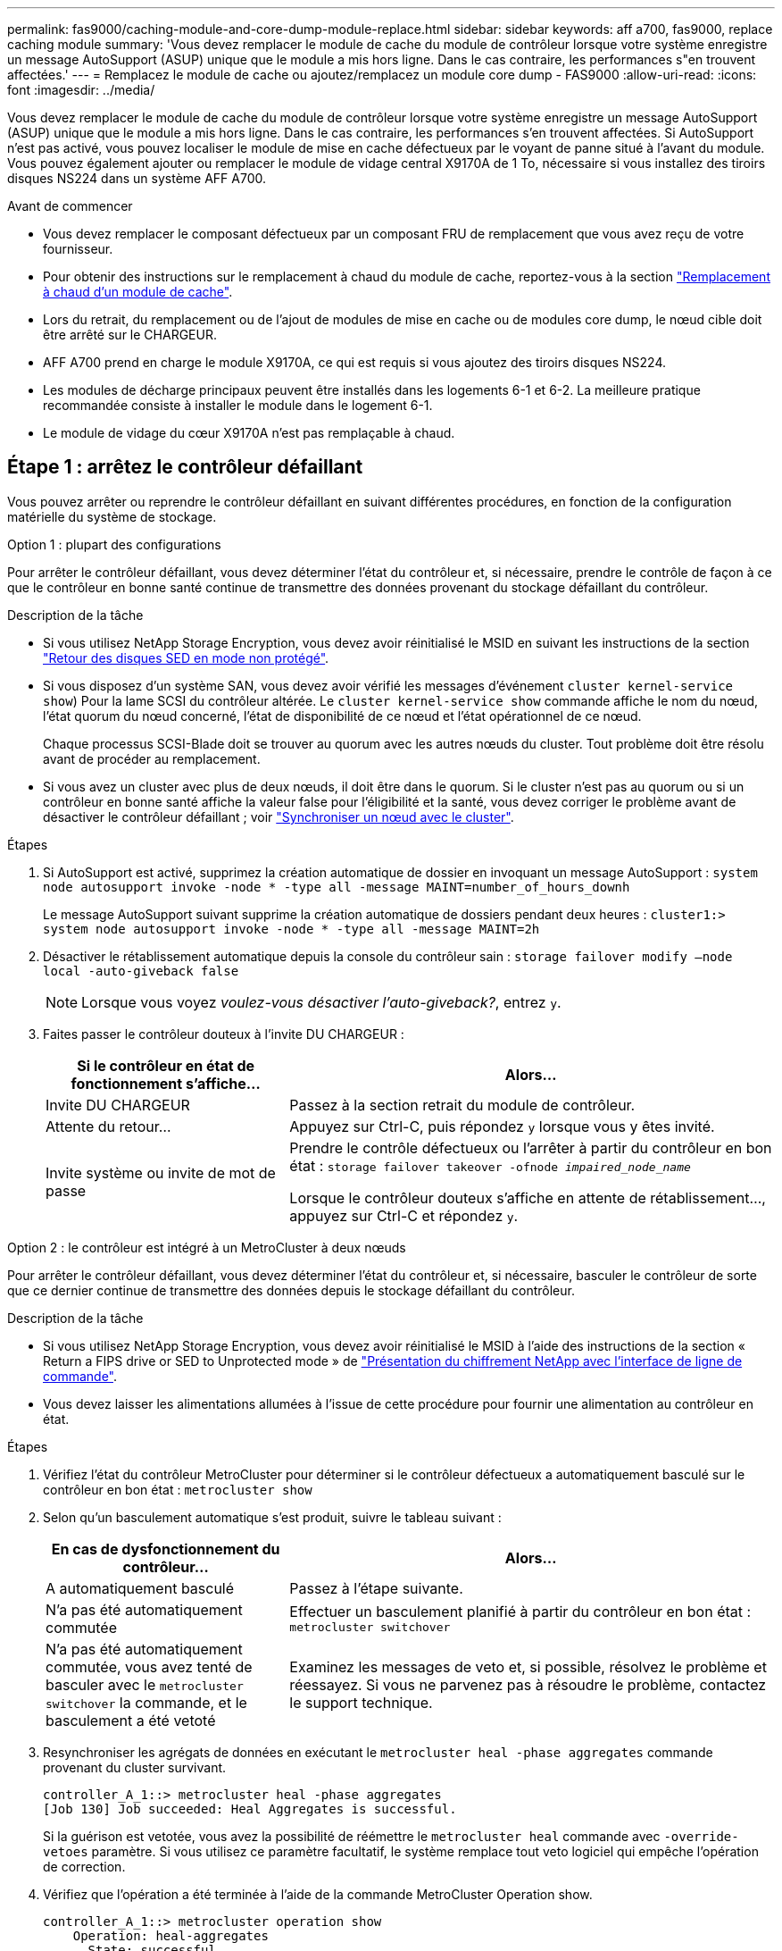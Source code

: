 ---
permalink: fas9000/caching-module-and-core-dump-module-replace.html 
sidebar: sidebar 
keywords: aff a700, fas9000, replace caching module 
summary: 'Vous devez remplacer le module de cache du module de contrôleur lorsque votre système enregistre un message AutoSupport (ASUP) unique que le module a mis hors ligne. Dans le cas contraire, les performances s"en trouvent affectées.' 
---
= Remplacez le module de cache ou ajoutez/remplacez un module core dump - FAS9000
:allow-uri-read: 
:icons: font
:imagesdir: ../media/


[role="lead"]
Vous devez remplacer le module de cache du module de contrôleur lorsque votre système enregistre un message AutoSupport (ASUP) unique que le module a mis hors ligne. Dans le cas contraire, les performances s'en trouvent affectées. Si AutoSupport n'est pas activé, vous pouvez localiser le module de mise en cache défectueux par le voyant de panne situé à l'avant du module. Vous pouvez également ajouter ou remplacer le module de vidage central X9170A de 1 To, nécessaire si vous installez des tiroirs disques NS224 dans un système AFF A700.

.Avant de commencer
* Vous devez remplacer le composant défectueux par un composant FRU de remplacement que vous avez reçu de votre fournisseur.
* Pour obtenir des instructions sur le remplacement à chaud du module de cache, reportez-vous à la section link:../fas9000/caching-module-hot-swap.html["Remplacement à chaud d'un module de cache"].
* Lors du retrait, du remplacement ou de l'ajout de modules de mise en cache ou de modules core dump, le nœud cible doit être arrêté sur le CHARGEUR.
* AFF A700 prend en charge le module X9170A, ce qui est requis si vous ajoutez des tiroirs disques NS224.
* Les modules de décharge principaux peuvent être installés dans les logements 6-1 et 6-2. La meilleure pratique recommandée consiste à installer le module dans le logement 6-1.
* Le module de vidage du cœur X9170A n'est pas remplaçable à chaud.




== Étape 1 : arrêtez le contrôleur défaillant

Vous pouvez arrêter ou reprendre le contrôleur défaillant en suivant différentes procédures, en fonction de la configuration matérielle du système de stockage.

[role="tabbed-block"]
====
.Option 1 : plupart des configurations
--
Pour arrêter le contrôleur défaillant, vous devez déterminer l'état du contrôleur et, si nécessaire, prendre le contrôle de façon à ce que le contrôleur en bonne santé continue de transmettre des données provenant du stockage défaillant du contrôleur.

.Description de la tâche
* Si vous utilisez NetApp Storage Encryption, vous devez avoir réinitialisé le MSID en suivant les instructions de la section link:https://docs.netapp.com/us-en/ontap/encryption-at-rest/return-seds-unprotected-mode-task.html["Retour des disques SED en mode non protégé"].
* Si vous disposez d'un système SAN, vous devez avoir vérifié les messages d'événement  `cluster kernel-service show`) Pour la lame SCSI du contrôleur altérée. Le `cluster kernel-service show` commande affiche le nom du nœud, l'état quorum du nœud concerné, l'état de disponibilité de ce nœud et l'état opérationnel de ce nœud.
+
Chaque processus SCSI-Blade doit se trouver au quorum avec les autres nœuds du cluster. Tout problème doit être résolu avant de procéder au remplacement.

* Si vous avez un cluster avec plus de deux nœuds, il doit être dans le quorum. Si le cluster n'est pas au quorum ou si un contrôleur en bonne santé affiche la valeur false pour l'éligibilité et la santé, vous devez corriger le problème avant de désactiver le contrôleur défaillant ; voir link:https://docs.netapp.com/us-en/ontap/system-admin/synchronize-node-cluster-task.html?q=Quorum["Synchroniser un nœud avec le cluster"^].


.Étapes
. Si AutoSupport est activé, supprimez la création automatique de dossier en invoquant un message AutoSupport : `system node autosupport invoke -node * -type all -message MAINT=number_of_hours_downh`
+
Le message AutoSupport suivant supprime la création automatique de dossiers pendant deux heures : `cluster1:> system node autosupport invoke -node * -type all -message MAINT=2h`

. Désactiver le rétablissement automatique depuis la console du contrôleur sain : `storage failover modify –node local -auto-giveback false`
+

NOTE: Lorsque vous voyez _voulez-vous désactiver l'auto-giveback?_, entrez `y`.

. Faites passer le contrôleur douteux à l'invite DU CHARGEUR :
+
[cols="1,2"]
|===
| Si le contrôleur en état de fonctionnement s'affiche... | Alors... 


 a| 
Invite DU CHARGEUR
 a| 
Passez à la section retrait du module de contrôleur.



 a| 
Attente du retour...
 a| 
Appuyez sur Ctrl-C, puis répondez `y` lorsque vous y êtes invité.



 a| 
Invite système ou invite de mot de passe
 a| 
Prendre le contrôle défectueux ou l'arrêter à partir du contrôleur en bon état : `storage failover takeover -ofnode _impaired_node_name_`

Lorsque le contrôleur douteux s'affiche en attente de rétablissement..., appuyez sur Ctrl-C et répondez `y`.

|===


--
.Option 2 : le contrôleur est intégré à un MetroCluster à deux nœuds
--
Pour arrêter le contrôleur défaillant, vous devez déterminer l'état du contrôleur et, si nécessaire, basculer le contrôleur de sorte que ce dernier continue de transmettre des données depuis le stockage défaillant du contrôleur.

.Description de la tâche
* Si vous utilisez NetApp Storage Encryption, vous devez avoir réinitialisé le MSID à l'aide des instructions de la section « Return a FIPS drive or SED to Unprotected mode » de link:https://docs.netapp.com/us-en/ontap/encryption-at-rest/return-seds-unprotected-mode-task.html["Présentation du chiffrement NetApp avec l'interface de ligne de commande"^].
* Vous devez laisser les alimentations allumées à l'issue de cette procédure pour fournir une alimentation au contrôleur en état.


.Étapes
. Vérifiez l'état du contrôleur MetroCluster pour déterminer si le contrôleur défectueux a automatiquement basculé sur le contrôleur en bon état : `metrocluster show`
. Selon qu'un basculement automatique s'est produit, suivre le tableau suivant :
+
[cols="1,2"]
|===
| En cas de dysfonctionnement du contrôleur... | Alors... 


 a| 
A automatiquement basculé
 a| 
Passez à l'étape suivante.



 a| 
N'a pas été automatiquement commutée
 a| 
Effectuer un basculement planifié à partir du contrôleur en bon état : `metrocluster switchover`



 a| 
N'a pas été automatiquement commutée, vous avez tenté de basculer avec le `metrocluster switchover` la commande, et le basculement a été vetoté
 a| 
Examinez les messages de veto et, si possible, résolvez le problème et réessayez. Si vous ne parvenez pas à résoudre le problème, contactez le support technique.

|===
. Resynchroniser les agrégats de données en exécutant le `metrocluster heal -phase aggregates` commande provenant du cluster survivant.
+
[listing]
----
controller_A_1::> metrocluster heal -phase aggregates
[Job 130] Job succeeded: Heal Aggregates is successful.
----
+
Si la guérison est vetotée, vous avez la possibilité de réémettre le `metrocluster heal` commande avec `-override-vetoes` paramètre. Si vous utilisez ce paramètre facultatif, le système remplace tout veto logiciel qui empêche l'opération de correction.

. Vérifiez que l'opération a été terminée à l'aide de la commande MetroCluster Operation show.
+
[listing]
----
controller_A_1::> metrocluster operation show
    Operation: heal-aggregates
      State: successful
Start Time: 7/25/2016 18:45:55
   End Time: 7/25/2016 18:45:56
     Errors: -
----
. Vérifier l'état des agrégats à l'aide de `storage aggregate show` commande.
+
[listing]
----
controller_A_1::> storage aggregate show
Aggregate     Size Available Used% State   #Vols  Nodes            RAID Status
--------- -------- --------- ----- ------- ------ ---------------- ------------
...
aggr_b2    227.1GB   227.1GB    0% online       0 mcc1-a2          raid_dp, mirrored, normal...
----
. Réparez les agrégats racine à l'aide de `metrocluster heal -phase root-aggregates` commande.
+
[listing]
----
mcc1A::> metrocluster heal -phase root-aggregates
[Job 137] Job succeeded: Heal Root Aggregates is successful
----
+
Si la guérison est vetotée, vous avez la possibilité de réémettre le `metrocluster heal` commande avec le paramètre -override-vetos. Si vous utilisez ce paramètre facultatif, le système remplace tout veto logiciel qui empêche l'opération de correction.

. Vérifier que l'opération de correction est terminée en utilisant le `metrocluster operation show` commande sur le cluster destination :
+
[listing]
----

mcc1A::> metrocluster operation show
  Operation: heal-root-aggregates
      State: successful
 Start Time: 7/29/2016 20:54:41
   End Time: 7/29/2016 20:54:42
     Errors: -
----
. Sur le module de contrôleur défaillant, débranchez les blocs d'alimentation.


--
====


== Étape 2 : remplacer ou ajouter un module de mise en cache

Les modules Flash cache SSD NVMe (FlashCache ou modules de cache) sont des modules distincts. Ils sont situés à l'avant du module NVRAM. Pour remplacer ou ajouter un module de cache, placez-le à l'arrière du système sur le logement 6, puis suivez la séquence spécifique des étapes pour le remplacer.

.Avant de commencer
Votre système de stockage doit répondre à certains critères en fonction de votre situation :

* Il doit disposer du système d'exploitation approprié pour le module de cache que vous installez.
* Il doit prendre en charge la capacité de mise en cache.
* Le nœud cible doit être à l'invite DU CHARGEUR avant d'ajouter ou de remplacer le module de cache.
* Le module de mise en cache de remplacement doit avoir la même capacité que le module de mise en cache défaillant, mais peut être proposé par un autre fournisseur pris en charge.
* Tous les autres composants du système de stockage doivent fonctionner correctement. Si ce n'est pas le cas, vous devez contacter le support technique.


.Étapes
. Si vous n'êtes pas déjà mis à la terre, mettez-vous à la terre correctement.
. Localisez le module de cache défectueux, dans le logement 6, par le voyant d'avertissement orange allumé à l'avant du module de cache.
. Retirez le module de mise en cache :
+

NOTE: Si vous ajoutez un autre module de cache à votre système, supprimez-le et passez à l'étape suivante.

+
image::../media/drw_9000_remove_flashcache.png[drw 9000 déposer les flashcache]

+
|===


| image:../media/legend_icon_01.png[""] | Bouton de déverrouillage orange. 


 a| 
image:../media/legend_icon_02.png[""]
| Poignée de came du module de cache. 
|===
+
.. Appuyez sur le bouton de déverrouillage orange situé à l'avant du module de mise en cache.
+

NOTE: N'utilisez pas le loquet de came d'E/S numéroté et à lettres pour éjecter le module de mise en cache. Le verrou de came d'E/S numéroté et gravé éjecte tout le module NVRAM10 et non le module de cache.

.. Faites tourner la poignée de came jusqu'à ce que le module de cache commence à glisser hors du module NVRAM10.
.. Tirez doucement la poignée de came vers vous pour retirer le module de cache du module NVRAM10.
+
Assurez-vous de soutenir le module de mise en cache lorsque vous le retirez du module NVRAM10.



. Installez le module de mise en cache :
+
.. Alignez les bords du module de cache avec l'ouverture du module NVRAM10.
.. Poussez doucement le module de cache dans la baie jusqu'à ce que la poignée de came s'enclenche.
.. Tourner la poignée de came jusqu'à ce qu'elle s'enclenche.






== Étape 3 : ajouter ou remplacer un module de vidage de mémoire du noyau X9170A

Le « core dump » de cache de 1 To, X9170A, est uniquement utilisé dans les systèmes AFF A700. Le module core dump ne peut pas être remplacé à chaud. Le module core dump est généralement situé à l'avant du module NVRAM dans le connecteur 6-1 à l'arrière du système. Pour remplacer ou ajouter le module core dump, localisez le logement 6-1, puis suivez la séquence spécifique des étapes pour l'ajouter ou le remplacer.

.Avant de commencer
* Votre système doit exécuter ONTAP 9.8 ou une version ultérieure pour ajouter un module de vidage de mémoire.
* Le module de vidage du cœur X9170A n'est pas remplaçable à chaud.
* Le nœud cible doit se trouver à l'invite DU CHARGEUR avant d'ajouter ou de remplacer le module de vidage de code.
* Vous devez avoir reçu deux modules de vidage de mémoire X9170, un pour chaque contrôleur.
* Tous les autres composants du système de stockage doivent fonctionner correctement. Si ce n'est pas le cas, vous devez contacter le support technique.


.Étapes
. Si vous n'êtes pas déjà mis à la terre, mettez-vous à la terre correctement.
. Si vous remplacez un module « core dump » défectueux, localisez-le et supprimez-le :
+
image::../media/drw_9000_remove_flashcache.png[drw 9000 déposer les flashcache]

+
[cols="1,3"]
|===


| image:../media/legend_icon_01.png[""] | Bouton de déverrouillage orange. 


 a| 
image:../media/legend_icon_02.png[""]
 a| 
Poignée de came du module de décharge du noyau.

|===
+
.. Localisez le module défectueux par le voyant d'avertissement orange situé à l'avant du module.
.. Appuyez sur le bouton de déverrouillage orange situé à l'avant du module de décharge principal.
+

NOTE: N'utilisez pas le loquet de came d'E/S numéroté et à lettres pour éjecter le module de vidage de noyau. Le verrou de came d'E/S numéroté et gravé éjecte tout le module NVRAM10 et non le module de vidage du noyau.

.. Faites tourner la poignée de came jusqu'à ce que le module de vidage du noyau commence à glisser hors du module NVRAM10.
.. Tirez doucement la poignée de came vers vous pour retirer le module de vidage du noyau du module NVRAM10 et mettez-le de côté.
+
Assurez-vous de soutenir le module de vidage du noyau lorsque vous le retirez du module NVRAM10.



. Installez le module de vidage de mémoire :
+
.. Si vous installez un nouveau module de vidage de mémoire, retirez-le du logement 6-1.
.. Alignez les bords du module de vidage de la mémoire avec l'ouverture du module NVRAM10.
.. Poussez doucement le module de décharge du noyau dans la baie jusqu'à ce que la poignée de came s'engage.
.. Tourner la poignée de came jusqu'à ce qu'elle s'enclenche.






== Étape 4 : redémarrer le contrôleur après le remplacement d'une unité remplaçable sur site

Après avoir remplacé le FRU, vous devez redémarrer le module de contrôleur.

.Étape
. Pour démarrer ONTAP à partir de l'invite DU CHARGEUR, entrez `bye`.




== Étape 5 : retournez les agrégats via une configuration MetroCluster à deux nœuds

Après avoir terminé le remplacement des unités remplaçables sur site dans une configuration MetroCluster à deux nœuds, vous pouvez exécuter l'opération de rétablissement MetroCluster. Cette configuration renvoie la configuration à son état de fonctionnement normal, avec les SVM (Storage Virtual machines) source et sur le site précédemment douteux actifs et peuvent accéder aux données des pools de disques locaux.

Cette tâche s'applique uniquement aux configurations MetroCluster à deux nœuds.

.Étapes
. Vérifiez que tous les nœuds sont dans le `enabled` état : `metrocluster node show`
+
[listing]
----
cluster_B::>  metrocluster node show

DR                           Configuration  DR
Group Cluster Node           State          Mirroring Mode
----- ------- -------------- -------------- --------- --------------------
1     cluster_A
              controller_A_1 configured     enabled   heal roots completed
      cluster_B
              controller_B_1 configured     enabled   waiting for switchback recovery
2 entries were displayed.
----
. Vérifier que la resynchronisation est terminée sur tous les SVM : `metrocluster vserver show`
. Vérifier que toutes les migrations LIF automatiques effectuées par les opérations de correction ont été effectuées correctement : `metrocluster check lif show`
. Effectuez le rétablissement en utilisant le `metrocluster switchback` utilisez une commande à partir d'un nœud du cluster survivant.
. Vérifiez que l'opération de rétablissement est terminée : `metrocluster show`
+
L'opération de rétablissement s'exécute toujours lorsqu'un cluster est dans `waiting-for-switchback` état :

+
[listing]
----
cluster_B::> metrocluster show
Cluster              Configuration State    Mode
--------------------	------------------- 	---------
 Local: cluster_B configured       	switchover
Remote: cluster_A configured       	waiting-for-switchback
----
+
Le rétablissement est terminé une fois les clusters dans `normal` état :

+
[listing]
----
cluster_B::> metrocluster show
Cluster              Configuration State    Mode
--------------------	------------------- 	---------
 Local: cluster_B configured      		normal
Remote: cluster_A configured      		normal
----
+
Si un rétablissement prend beaucoup de temps, vous pouvez vérifier l'état des lignes de base en cours en utilisant le `metrocluster config-replication resync-status show` commande.

. Rétablir toutes les configurations SnapMirror ou SnapVault.




== Étape 6 : renvoyer la pièce défaillante à NetApp

Retournez la pièce défectueuse à NetApp, tel que décrit dans les instructions RMA (retour de matériel) fournies avec le kit. Voir la https://mysupport.netapp.com/site/info/rma["Retour de pièce et amp ; remplacements"] pour plus d'informations.
